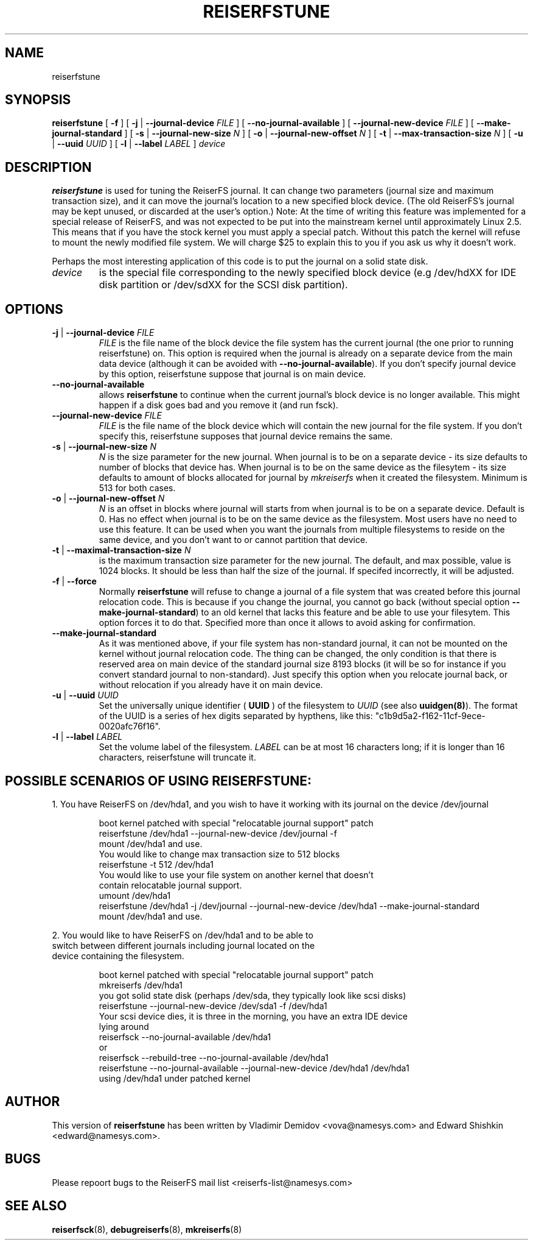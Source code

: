 .\" -*- nroff -*-
.\" Copyright 1996-2003 Hans Reiser.
.\" 
.TH REISERFSTUNE 8 "April 2003" "Reiserfsprogs-3.6.9"
.SH NAME
reiserfstune 
.SH SYNOPSIS
.B reiserfstune
[ \fB-f\fR ]
[ \fB-j\fR | \fB--journal-device\fR \fIFILE\fR ]
[ \fB--no-journal-available\fR ]
[ \fB--journal-new-device\fR \fIFILE\fR ] [ \fB--make-journal-standard\fR ]
[ \fB-s\fR | \fB--journal-new-size\fR \fIN\fR ]
[ \fB-o\fR | \fB--journal-new-offset\fR \fIN\fR ]
[ \fB-t\fR | \fB--max-transaction-size\fR \fIN\fR ]
[ \fB-u\fR | \fB--uuid \fIUUID\fR ]
[ \fB-l\fR | \fB--label \fILABEL\fR ]
.I device
.SH DESCRIPTION
\fBreiserfstune\fR is used for tuning the ReiserFS
journal. It can change two parameters (journal size and maximum
transaction size), and it can move the journal's location to a new specified
block device. (The old ReiserFS's journal may be
kept unused, or discarded at the user's option.)  Note: At the time of
writing this feature was implemented for a special release of
ReiserFS, and was not expected to be put into the mainstream kernel
until approximately Linux 2.5.  This means that if you have the stock
kernel you must apply a special patch. Without this patch the kernel
will refuse to mount the newly modified file system.  We will charge
$25 to explain this to you if you ask us why it doesn't work.
.PP
Perhaps the most interesting application of this code is to put the
journal on a solid state disk.
.TP
\fIdevice
is the special file corresponding to the newly specified block device (e.g
/dev/hdXX for IDE disk partition or /dev/sdXX for the SCSI disk partition).
.SH OPTIONS
.TP
\fB-j\fR | \fB--journal-device\fR \fIFILE
\fIFILE\fR is the file name of the block device the file system has
the current journal (the one prior to running reiserfstune) on. This option is required when the journal is
already on a separate device from the main data device (although it
can be avoided with \fB--no-journal-available\fR). If you don't
specify journal device by this option, reiserfstune suppose that
journal is on main device.
.TP
\fB--no-journal-available
allows \fBreiserfstune\fR to continue when the current journal's block
device is no longer available.  This might happen if a disk goes bad
and you remove it (and run fsck).
.TP
\fB--journal-new-device \fIFILE
\fIFILE\fR is the file name of the block device which will contain the
new journal for the file system. If you don't specify this,
reiserfstune supposes that journal device remains the same.				
.TP	
\fB \-s\fR | \fB\--journal-new-size \fIN
\fIN\fR is the size parameter for the new journal. When journal is to
be on a separate device - its size defaults to number of blocks that
device has. When journal is to be on the same device as the filesytem - its size defaults
to amount of blocks allocated for journal by \fImkreiserfs\fR when it
created the filesystem. Minimum is 513 for
both cases.
.TP
\fB \-o\fR | \fB\--journal-new-offset \fIN
\fIN\fR is an offset in blocks where journal will starts from when journal is to
be on a separate device. Default is 0. Has no effect when journal is
to be on the same device as the filesystem.  Most users have no need
to use this feature.  It can be used when you want the journals from
multiple filesystems to reside on the same device, and you don't want
to or cannot partition that device.
.TP
\fB \-t\fR | \fB\--maximal-transaction-size \fIN
\fI\fR is the maximum transaction size parameter for the new
journal. The default, and max possible, value is 1024 blocks. It
should be less than half the size of the journal. If specifed
incorrectly, it will be adjusted.
.TP
\fB\-f\fR | \fB--force\fR 
Normally \fBreiserfstune\fR will refuse to change a journal of a
file system that was created before this journal relocation code. This
is because if you change the journal, you cannot go back (without special
option \fB--make-journal-standard\fR) to an old kernel that lacks this feature and be able to use your filesytem.  This option forces it to do that. Specified more
than once it allows to avoid asking for confirmation.
.TP
\fB--make-journal-standard\fR 
As it was mentioned above, if your file system has non-standard journal, 
it can not be mounted on the kernel without journal relocation
code. The thing can be changed, the only condition is that there is reserved
area on main device of the standard journal size 8193 blocks  (it will be so for
instance if you convert standard journal to non-standard). Just 
specify this option when you relocate journal back, or without relocation
if you already have it on main device.
.TP
\fB-u\fR | \fB--uuid \fIUUID\fR
Set  the  universally  unique  identifier (\fB UUID \fR) of the filesystem to
\fIUUID\fR (see also \fBuuidgen(8)\fR). The  format  of  the  UUID  is  a
series  of  hex  digits  separated  by  hypthens,  like  this:
"c1b9d5a2-f162-11cf-9ece-0020afc76f16".
.TP
\fB-l\fR | \fB--label \fILABEL\fR
Set  the  volume  label  of  the filesystem. \fILABEL\fR can be at most 16
characters long; if it is longer than 16 characters, reiserfstune will truncate it.
.SH POSSIBLE SCENARIOS OF USING REISERFSTUNE:
1. You have ReiserFS on /dev/hda1, and you wish to have
it working with its journal on the device /dev/journal
.nf
.IP
boot kernel patched with special "relocatable journal support" patch
reiserfstune /dev/hda1 --journal-new-device /dev/journal -f
mount /dev/hda1 and use.
You would like to change max transaction size to 512 blocks
reiserfstune -t 512 /dev/hda1
You would like to use your file system on another kernel that doesn't 
contain relocatable journal support.
umount /dev/hda1
reiserfstune /dev/hda1 -j /dev/journal --journal-new-device /dev/hda1 --make-journal-standard
mount /dev/hda1 and use.
.LP
2. You would like to have ReiserFS on /dev/hda1 and to be able to
switch between different journals including journal located on the
device containing the filesystem.
.nf
.IP
boot kernel patched with special "relocatable journal support" patch
mkreiserfs /dev/hda1
you got solid state disk (perhaps /dev/sda, they typically look like scsi disks)
reiserfstune --journal-new-device /dev/sda1 -f /dev/hda1
Your scsi device dies, it is three in the morning, you have an extra IDE device
lying around
reiserfsck --no-journal-available /dev/hda1
or
reiserfsck --rebuild-tree --no-journal-available /dev/hda1
reiserfstune --no-journal-available --journal-new-device /dev/hda1 /dev/hda1
using /dev/hda1 under patched kernel
.SH AUTHOR
This version of \fBreiserfstune\fR has been written by Vladimir
Demidov <vova@namesys.com> and Edward Shishkin <edward@namesys.com>.
.SH BUGS
Please repoort bugs to the ReiserFS mail list <reiserfs-list@namesys.com>
.SH SEE ALSO
.BR reiserfsck (8),
.BR debugreiserfs (8),
.BR mkreiserfs (8)

 
